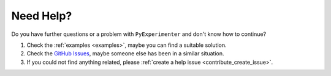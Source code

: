 
.. _help:

=================
Need Help?
=================

Do you have further questions or a problem with ``PyExperimenter`` and don't know how to continue?

1. Check the :ref:`examples <examples>`, maybe you can find a suitable solution. 
2. Check the `GitHub Issues <github_py_experimenter_issues_>`_, maybe someone else has been in a similar situation. 
3. If you could not find anything related, please :ref:`create a help issue <contribute_create_issue>`. 


.. _github_py_experimenter_issues: https://github.com/tornede/py_experimenter/issues

